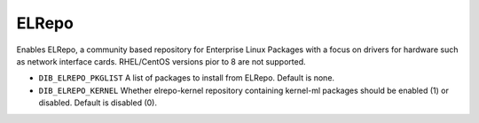 ======
ELRepo
======

Enables ELRepo, a community based repository for Enterprise Linux Packages with a focus
on drivers for hardware such as network interface cards. RHEL/CentOS versions pior to 8
are not supported.

* ``DIB_ELREPO_PKGLIST`` A list of packages to install from ELRepo.
  Default is none.
* ``DIB_ELREPO_KERNEL`` Whether elrepo-kernel repository containing kernel-ml packages
  should be enabled (1) or disabled. Default is disabled (0).
